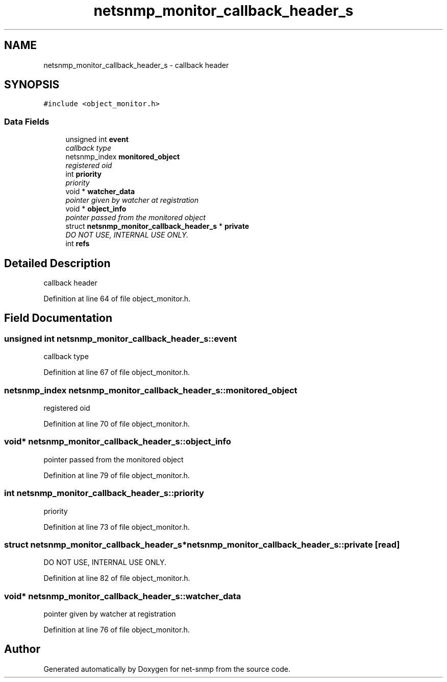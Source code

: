 .TH "netsnmp_monitor_callback_header_s" 3 "10 Aug 2009" "Version 5.5.rc1" "net-snmp" \" -*- nroff -*-
.ad l
.nh
.SH NAME
netsnmp_monitor_callback_header_s \- callback header  

.PP
.SH SYNOPSIS
.br
.PP
\fC#include <object_monitor.h>\fP
.PP
.SS "Data Fields"

.in +1c
.ti -1c
.RI "unsigned int \fBevent\fP"
.br
.RI "\fIcallback type \fP"
.ti -1c
.RI "netsnmp_index \fBmonitored_object\fP"
.br
.RI "\fIregistered oid \fP"
.ti -1c
.RI "int \fBpriority\fP"
.br
.RI "\fIpriority \fP"
.ti -1c
.RI "void * \fBwatcher_data\fP"
.br
.RI "\fIpointer given by watcher at registration \fP"
.ti -1c
.RI "void * \fBobject_info\fP"
.br
.RI "\fIpointer passed from the monitored object \fP"
.ti -1c
.RI "struct \fBnetsnmp_monitor_callback_header_s\fP * \fBprivate\fP"
.br
.RI "\fIDO NOT USE, INTERNAL USE ONLY. \fP"
.ti -1c
.RI "int \fBrefs\fP"
.br
.in -1c
.SH "Detailed Description"
.PP 
callback header 
.PP
Definition at line 64 of file object_monitor.h.
.SH "Field Documentation"
.PP 
.SS "unsigned int \fBnetsnmp_monitor_callback_header_s::event\fP"
.PP
callback type 
.PP
Definition at line 67 of file object_monitor.h.
.SS "netsnmp_index \fBnetsnmp_monitor_callback_header_s::monitored_object\fP"
.PP
registered oid 
.PP
Definition at line 70 of file object_monitor.h.
.SS "void* \fBnetsnmp_monitor_callback_header_s::object_info\fP"
.PP
pointer passed from the monitored object 
.PP
Definition at line 79 of file object_monitor.h.
.SS "int \fBnetsnmp_monitor_callback_header_s::priority\fP"
.PP
priority 
.PP
Definition at line 73 of file object_monitor.h.
.SS "struct \fBnetsnmp_monitor_callback_header_s\fP* \fBnetsnmp_monitor_callback_header_s::private\fP\fC [read]\fP"
.PP
DO NOT USE, INTERNAL USE ONLY. 
.PP
Definition at line 82 of file object_monitor.h.
.SS "void* \fBnetsnmp_monitor_callback_header_s::watcher_data\fP"
.PP
pointer given by watcher at registration 
.PP
Definition at line 76 of file object_monitor.h.

.SH "Author"
.PP 
Generated automatically by Doxygen for net-snmp from the source code.
